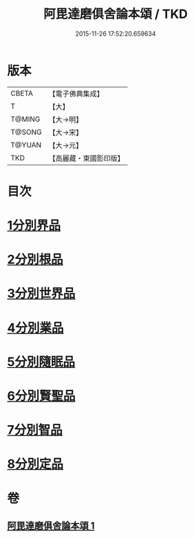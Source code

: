 #+TITLE: 阿毘達磨俱舍論本頌 / TKD
#+DATE: 2015-11-26 17:52:20.659634
* 版本
 |     CBETA|【電子佛典集成】|
 |         T|【大】     |
 |    T@MING|【大→明】   |
 |    T@SONG|【大→宋】   |
 |    T@YUAN|【大→元】   |
 |       TKD|【高麗藏・東國影印版】|

* 目次
* [[file:KR6l0029_001.txt::001-0310c27][1分別界品]]
* [[file:KR6l0029_001.txt::0312a5][2分別根品]]
* [[file:KR6l0029_001.txt::0313c9][3分別世界品]]
* [[file:KR6l0029_001.txt::0316a7][4分別業品]]
* [[file:KR6l0029_001.txt::0319a9][5分別隨眠品]]
* [[file:KR6l0029_001.txt::0320c3][6分別賢聖品]]
* [[file:KR6l0029_001.txt::0322b25][7分別智品]]
* [[file:KR6l0029_001.txt::0324a3][8分別定品]]
* 卷
** [[file:KR6l0029_001.txt][阿毘達磨俱舍論本頌 1]]
